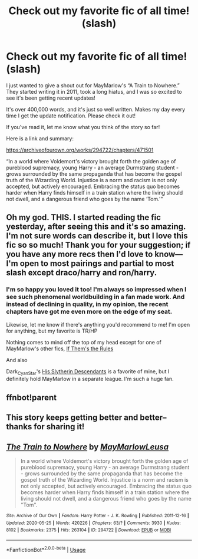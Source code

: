 #+TITLE: Check out my favorite fic of all time! (slash)

* Check out my favorite fic of all time! (slash)
:PROPERTIES:
:Author: miss-orchid
:Score: 10
:DateUnix: 1591024417.0
:DateShort: 2020-Jun-01
:FlairText: Recommendation
:END:
I just wanted to give a shout out for MayMarlow's “A Train to Nowhere.” They started writing it in 2011, took a long hiatus, and I was so excited to see it's been getting recent updates!

It's over 400,000 words, and it's just so well written. Makes my day every time I get the update notification. Please check it out!

If you've read it, let me know what you think of the story so far!

Here is a link and summary:

[[https://archiveofourown.org/works/294722/chapters/471501]]

“In a world where Voldemort's victory brought forth the golden age of pureblood supremacy, young Harry - an average Durmstrang student - grows surrounded by the same propaganda that has become the gospel truth of the Wizarding World. Injustice is a norm and racism is not only accepted, but actively encouraged. Embracing the status quo becomes harder when Harry finds himself in a train station where the living should not dwell, and a dangerous friend who goes by the name ‘Tom.'”


** Oh my god. THIS. I started reading the fic yesterday, after seeing this and it's so amazing. I'm not sure words can describe it, but I love this fic so so much! Thank you for your suggestion; if you have any more recs then I'd love to know--- I'm open to most pairings and partial to most slash except draco/harry and ron/harry.
:PROPERTIES:
:Author: ShadowedSilence
:Score: 3
:DateUnix: 1591067011.0
:DateShort: 2020-Jun-02
:END:

*** I'm so happy you loved it too! I'm always so impressed when I see such phenomenal worldbuilding in a fan made work. And instead of declining in quality, in my opinion, the recent chapters have got me even more on the edge of my seat.

Likewise, let me know if there's anything you'd recommend to me! I'm open for anything, but my favorite is TR/HP

Nothing comes to mind off the top of my head except for one of MayMarlow's other fics, [[https://archiveofourown.org/works/284278/chapters/453146][If Them's the Rules]]

And also

Dark_Cyan_Star's [[https://archiveofourown.org/works/5745418/chapters/13239679][His Slytherin Descendants]] is a favorite of mine, but I definitely hold MayMarlow in a separate league. I'm such a huge fan.
:PROPERTIES:
:Author: miss-orchid
:Score: 2
:DateUnix: 1591067535.0
:DateShort: 2020-Jun-02
:END:


** ffnbot!parent
:PROPERTIES:
:Author: aMiserable_creature
:Score: 1
:DateUnix: 1591029414.0
:DateShort: 2020-Jun-01
:END:


** This story keeps getting better and better--thanks for sharing it!
:PROPERTIES:
:Author: ProfTilos
:Score: 1
:DateUnix: 1591292526.0
:DateShort: 2020-Jun-04
:END:


** [[https://archiveofourown.org/works/294722][*/The Train to Nowhere/*]] by [[https://www.archiveofourown.org/users/MayMarlow/pseuds/MayMarlow/users/Leusa/pseuds/Leusa][/MayMarlowLeusa/]]

#+begin_quote
  In a world where Voldemort's victory brought forth the golden age of pureblood supremacy, young Harry - an average Durmstrang student - grows surrounded by the same propaganda that has become the gospel truth of the Wizarding World. Injustice is a norm and racism is not only accepted, but actively encouraged. Embracing the status quo becomes harder when Harry finds himself in a train station where the living should not dwell, and a dangerous friend who goes by the name "Tom".
#+end_quote

^{/Site/:} ^{Archive} ^{of} ^{Our} ^{Own} ^{*|*} ^{/Fandom/:} ^{Harry} ^{Potter} ^{-} ^{J.} ^{K.} ^{Rowling} ^{*|*} ^{/Published/:} ^{2011-12-16} ^{*|*} ^{/Updated/:} ^{2020-05-25} ^{*|*} ^{/Words/:} ^{420226} ^{*|*} ^{/Chapters/:} ^{63/?} ^{*|*} ^{/Comments/:} ^{3930} ^{*|*} ^{/Kudos/:} ^{8102} ^{*|*} ^{/Bookmarks/:} ^{2375} ^{*|*} ^{/Hits/:} ^{263104} ^{*|*} ^{/ID/:} ^{294722} ^{*|*} ^{/Download/:} ^{[[https://archiveofourown.org/downloads/294722/The%20Train%20to%20Nowhere.epub?updated_at=1590507304][EPUB]]} ^{or} ^{[[https://archiveofourown.org/downloads/294722/The%20Train%20to%20Nowhere.mobi?updated_at=1590507304][MOBI]]}

--------------

*FanfictionBot*^{2.0.0-beta} | [[https://github.com/tusing/reddit-ffn-bot/wiki/Usage][Usage]]
:PROPERTIES:
:Author: FanfictionBot
:Score: 1
:DateUnix: 1591029436.0
:DateShort: 2020-Jun-01
:END:
